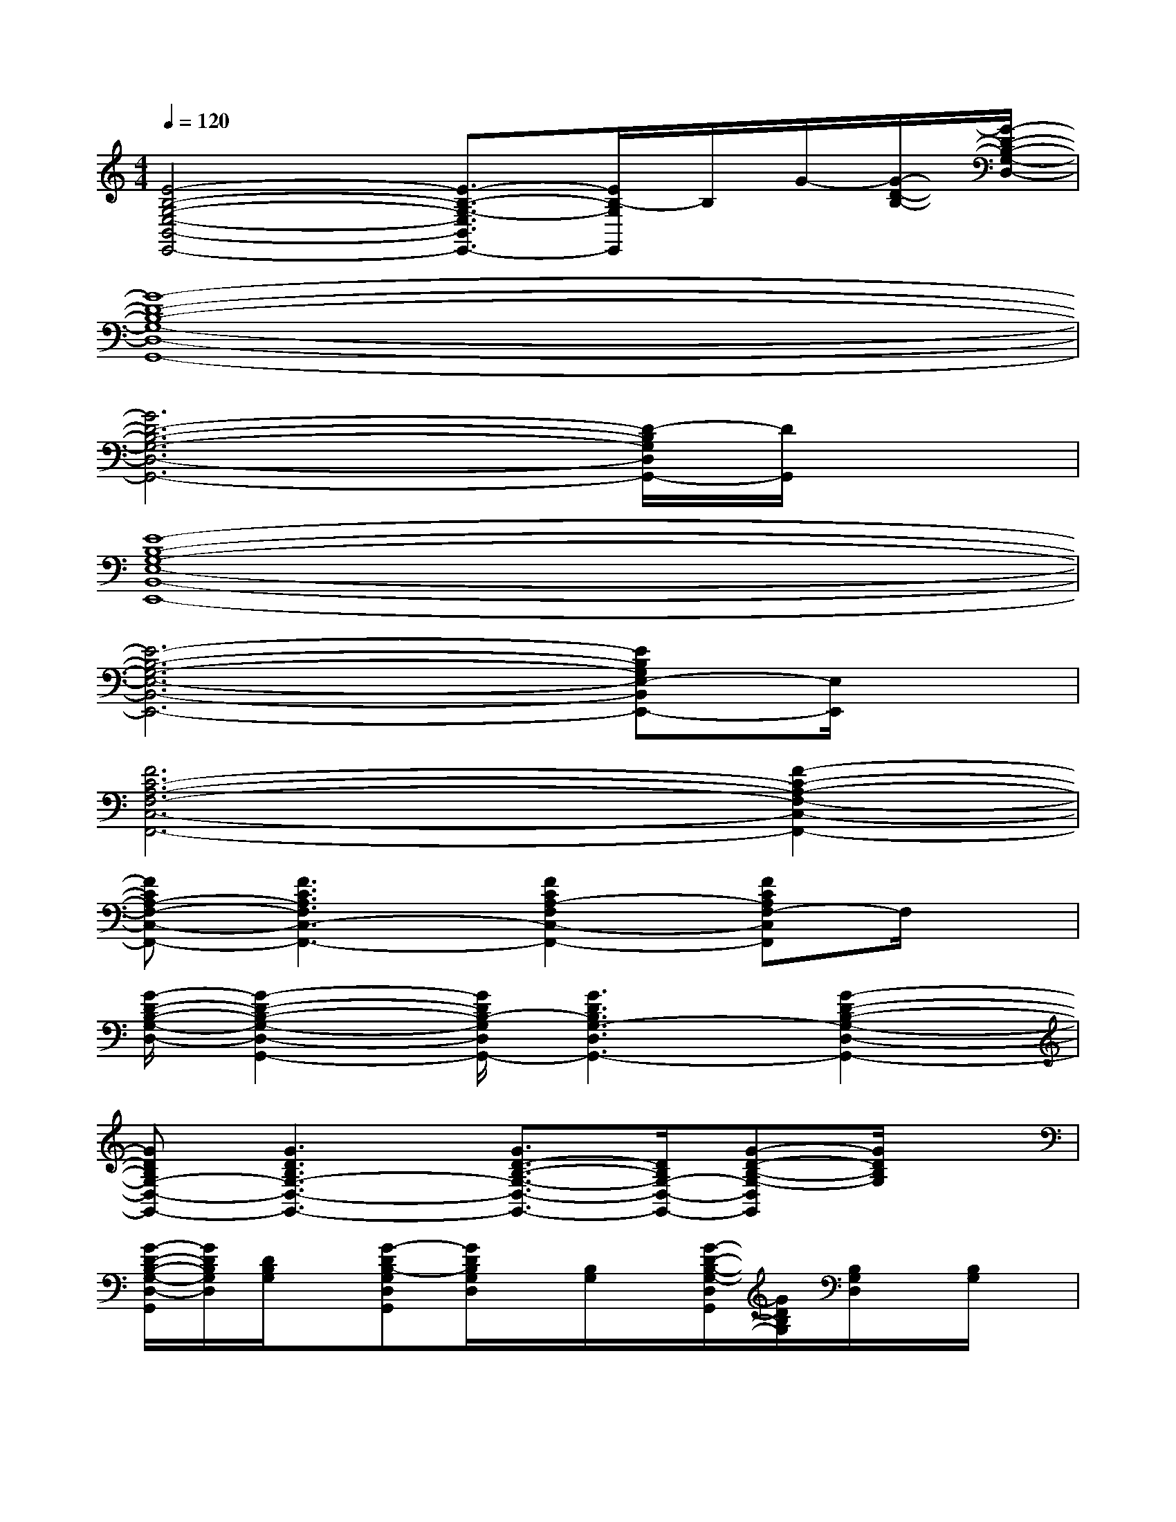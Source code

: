 X:1
T:
M:4/4
L:1/8
Q:1/4=120
K:C%0sharps
V:1
[E4-B,4-G,4-E,4-B,,4-E,,4-][E3/2-B,3/2-G,3/2-E,3/2B,,3/2E,,3/2-][E/2B,/2-G,/2E,,/2]B,/2G/2-[G/2-D/2-B,/2-][G/2-D/2-B,/2-G,/2-D,/2-]|
[G8-D8-B,8-G,8-D,8-G,,8-]|
[G6D6-B,6-G,6-D,6-G,,6-][D/2-B,/2G,/2D,/2G,,/2-][D/2G,,/2]x|
[E8-B,8-G,8-E,8-B,,8-E,,8-]|
[E6-B,6-G,6-E,6-B,,6-E,,6-][EB,G,E,-B,,E,,-][E,/2E,,/2]x/2|
[F6C6-A,6-F,6-C,6-F,,6-][F2-C2-A,2-F,2-C,2-F,,2-]|
[FCA,-F,-C,-F,,-][F3C3A,3F,3C,3-F,,3-][F2C2A,2-F,2C,2-F,,2-][FCA,F,-C,F,,]F,/2x/2|
[G/2-D/2-B,/2-G,/2-D,/2-][G2-D2-B,2-G,2-D,2-G,,2-][G/2D/2B,/2-G,/2D,/2G,,/2-][G3D3B,3G,3-D,3G,,3-][G2-D2-B,2-G,2-D,2-G,,2-]|
[GDB,G,-D,-G,,-][G3D3B,3G,3-D,3-G,,3-][G3/2D3/2-B,3/2-G,3/2-D,3/2-G,,3/2-][D/2B,/2G,/2-D,/2-G,,/2-][G-D-B,-G,-D,G,,][G/2D/2B,/2G,/2]x/2|
[G/2-D/2-B,/2-G,/2-D,/2-G,,/2][G/2D/2B,/2G,/2D,/2][D/2B,/2G,/2]x/2[G-DB,-G,D,G,,][G/2D/2B,/2G,/2D,/2]x/2[B,/2G,/2]x/2[G/2-D/2-B,/2-G,/2-D,/2G,,/2][G/2D/2B,/2G,/2][B,/2G,/2D,/2]x/2[B,/2G,/2]x/2|
[G/2-D/2-B,/2-G,/2-D,/2-G,,/2][G/2D/2B,/2G,/2D,/2]B,/2x/2[B,/2G,/2]x/2[G/2D/2-B,/2-G,/2D,/2G,,/2][D/2B,/2]G,,G,/2x/2[G/2-D/2-B,/2-G,/2-D,/2][G/2D/2B,/2G,/2-][G/2D/2B,/2G,/2D,/2]x/2|
[E/2-B,/2-G,/2-E,/2-B,,/2-E,,/2][E/2B,/2G,/2E,/2B,,/2][B,/2G,/2E,/2]x/2[E-B,G,-E,B,,E,,][E/2B,/2G,/2E,/2B,,/2]x/2[G,/2E,/2]x/2[E/2-B,/2-G,/2-E,/2-B,,/2E,,/2][E/2B,/2G,/2E,/2][G,/2E,/2B,,/2]x/2[G,/2E,/2]x/2|
[E/2-B,/2-G,/2-E,/2-B,,/2-E,,/2][E/2B,/2G,/2E,/2B,,/2]G,/2x/2x[E/2B,/2-G,/2-E,/2B,,/2E,,/2][B,/2G,/2]E,,E,/2x/2[E/2-B,/2-G,/2-E,/2-B,,/2][E/2B,/2G,/2E,/2-][E/2B,/2G,/2E,/2B,,/2]x/2|
[G/2-D/2-B,/2-G,/2-D,/2-G,,/2][G/2D/2B,/2G,/2D,/2][D/2B,/2G,/2]x/2[G-DB,-G,D,G,,][G/2D/2B,/2G,/2D,/2]x/2[B,/2G,/2]x/2[G/2-D/2-B,/2-G,/2-D,/2G,,/2][G/2D/2B,/2G,/2][B,/2G,/2D,/2]x/2B,/2x/2|
[G/2-D/2-B,/2-G,/2-D,/2-G,,/2][G/2D/2B,/2G,/2D,/2]B,/2x/2x[G/2D/2-B,/2-G,/2D,/2G,,/2][D/2B,/2]G,,G,/2x/2[G/2-D/2-B,/2-G,/2-D,/2][G/2D/2B,/2G,/2-][G/2D/2B,/2G,/2]x/2|
[E/2-B,/2-G,/2-E,/2-B,,/2-E,,/2][E/2B,/2G,/2E,/2B,,/2][B,/2G,/2E,/2]x/2[E-B,G,-E,B,,E,,][E/2B,/2G,/2E,/2B,,/2]x/2G,/2x/2[E/2-B,/2-G,/2-E,/2-B,,/2E,,/2][E/2B,/2G,/2E,/2][G,/2E,/2B,,/2]x/2G,/2x/2
